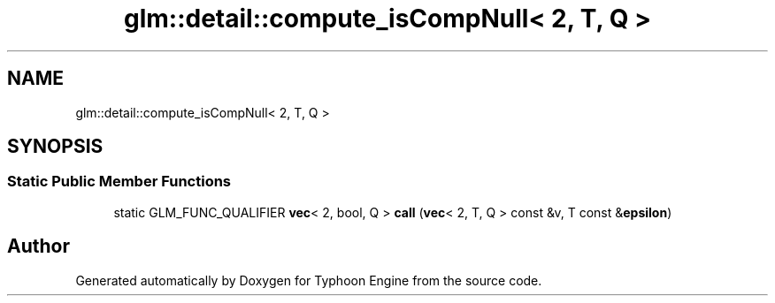 .TH "glm::detail::compute_isCompNull< 2, T, Q >" 3 "Sat Jul 20 2019" "Version 0.1" "Typhoon Engine" \" -*- nroff -*-
.ad l
.nh
.SH NAME
glm::detail::compute_isCompNull< 2, T, Q >
.SH SYNOPSIS
.br
.PP
.SS "Static Public Member Functions"

.in +1c
.ti -1c
.RI "static GLM_FUNC_QUALIFIER \fBvec\fP< 2, bool, Q > \fBcall\fP (\fBvec\fP< 2, T, Q > const &v, T const &\fBepsilon\fP)"
.br
.in -1c

.SH "Author"
.PP 
Generated automatically by Doxygen for Typhoon Engine from the source code\&.
